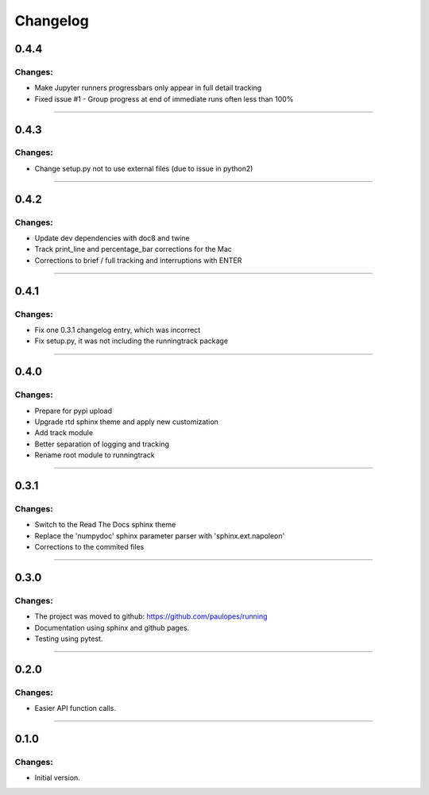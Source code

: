 Changelog
=========


0.4.4
-----

Changes:
~~~~~~~~

- Make Jupyter runners progressbars only appear in full detail tracking
- Fixed issue #1 - Group progress at end of immediate runs often less than 100%

------------------------------------------------------

0.4.3
-----

Changes:
~~~~~~~~

- Change setup.py not to use external files (due to issue in python2)

------------------------------------------------------

0.4.2
-----

Changes:
~~~~~~~~

- Update dev dependencies with doc8 and twine
- Track print_line and percentage_bar corrections for the Mac
- Corrections to brief / full tracking and interruptions with ENTER

------------------------------------------------------

0.4.1
-----

Changes:
~~~~~~~~

- Fix one 0.3.1 changelog entry, which was incorrect
- Fix setup.py, it was not including the runningtrack package

------------------------------------------------------

0.4.0
-----

Changes:
~~~~~~~~

- Prepare for pypi upload
- Upgrade rtd sphinx theme and apply new customization
- Add track module
- Better separation of logging and tracking
- Rename root module to runningtrack

------------------------------------------------------

0.3.1
-----

Changes:
~~~~~~~~

- Switch to the Read The Docs sphinx theme
- Replace the 'numpydoc' sphinx parameter parser with 'sphinx.ext.napoleon'
- Corrections to the commited files

------------------------------------------------------

0.3.0
-----

Changes:
~~~~~~~~

- The project was moved to github: https://github.com/paulopes/running
- Documentation using sphinx and github pages.
- Testing using pytest.

------------------------------------------------------

0.2.0
-----

Changes:
~~~~~~~~

- Easier API function calls.

------------------------------------------------------

0.1.0
-----

Changes:
~~~~~~~~

- Initial version.

